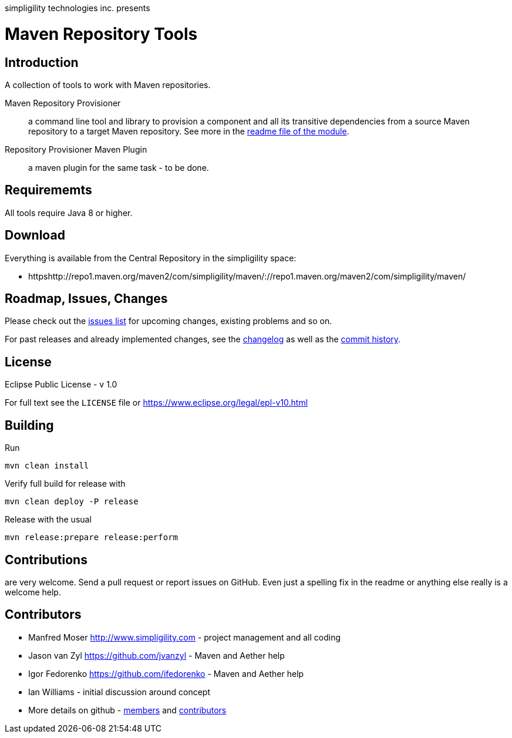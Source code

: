 simpligility technologies inc. presents 

= Maven Repository Tools

== Introduction

A collection of tools to work with Maven repositories.

Maven Repository Provisioner::  a command line tool and library to
provision a component and all its transitive dependencies from a source Maven repository to a target 
Maven repository. See more in the https://github.com/simpligility/maven-repository-tools/tree/master/maven-repository-provisioner[readme file of the module].

Repository Provisioner Maven Plugin:: a maven plugin for the same
task - to be done.

== Requirememts

All tools require Java 8 or higher.

== Download

Everything is available from the Central Repository in the
simpligility space:

* httpshttp://repo1.maven.org/maven2/com/simpligility/maven/://repo1.maven.org/maven2/com/simpligility/maven/


== Roadmap, Issues, Changes

Please check out the
https://github.com/simpligility/maven-repository-tools/issues[issues
list] for upcoming changes, existing problems and so on.

For past releases and already implemented changes, see the https://github.com/simpligility/maven-repository-tools/blob/master/changelog.asciidoc[changelog] as
well as the https://github.com/simpligility/maven-repository-tools/commits/master[commit history].

== License

Eclipse Public License - v 1.0

For full text see the `LICENSE` file or https://www.eclipse.org/legal/epl-v10.html
 
== Building 

Run 

----
mvn clean install
----

Verify full build for release with

----
mvn clean deploy -P release
----

Release with the usual 

----
mvn release:prepare release:perform
----

== Contributions

are very welcome. Send a pull request or report issues on GitHub. Even just a 
spelling fix in the readme or anything else really is a welcome help. 

== Contributors

- Manfred Moser http://www.simpligility.com - project management and
  all coding
- Jason van Zyl https://github.com/jvanzyl - Maven and Aether help
- Igor Fedorenko https://github.com/ifedorenko - Maven and Aether help
- Ian Williams - initial discussion around concept
- More details on github - https://github.com/simpligility/maven-repository-tools/network/members[members] and https://github.com/simpligility/maven-repository-tools/graphs/contributors[contributors]

